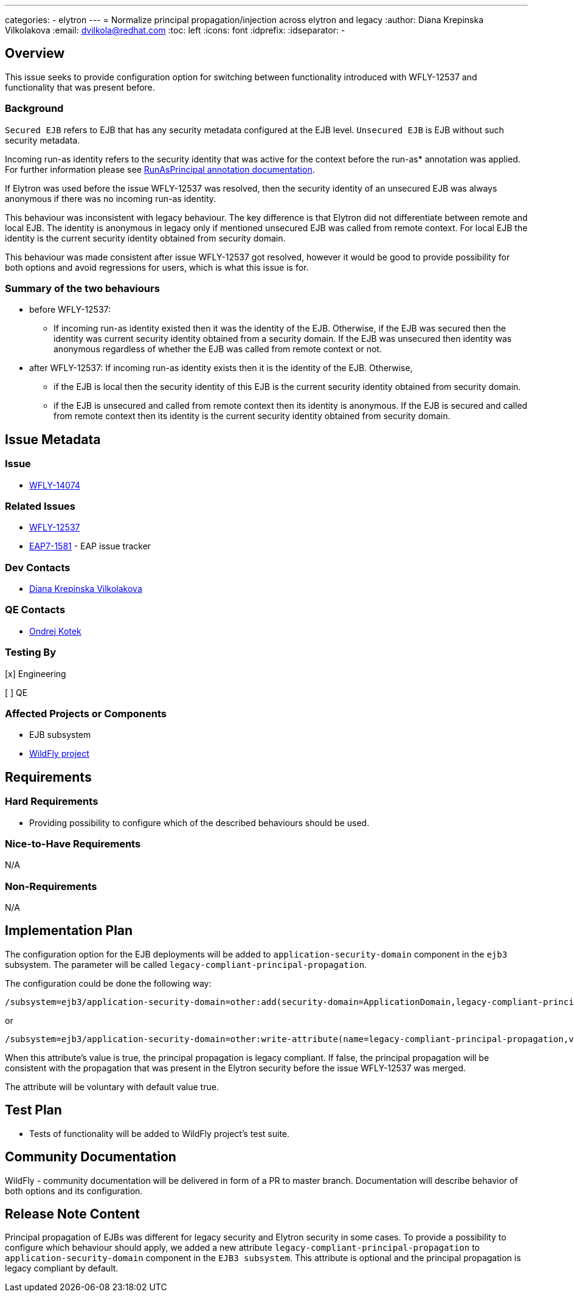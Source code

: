---
categories:
  - elytron
---
= Normalize principal propagation/injection across elytron and legacy
:author:            Diana Krepinska Vilkolakova
:email:             dvilkola@redhat.com
:toc:               left
:icons:             font
:idprefix:
:idseparator:       -

== Overview

This issue seeks to provide configuration option for switching between functionality introduced with WFLY-12537 and functionality that was present before.

=== Background

`Secured EJB` refers to EJB that has any security metadata configured at the EJB level. `Unsecured EJB` is EJB without such security metadata.

Incoming run-as identity refers to the security identity that was active for the context before the run-as* annotation was applied. For further information please see https://docs.wildfly.org/19/Developer_Guide.html#run-as[RunAsPrincipal annotation documentation].

If Elytron was used before the issue WFLY-12537 was resolved, then the security identity of an unsecured EJB was always anonymous if there was no incoming run-as identity.

This behaviour was inconsistent with legacy behaviour. The key difference is that Elytron did not differentiate between remote and local EJB. The identity is anonymous in legacy only if mentioned unsecured EJB was called from remote context. For local EJB the identity is the current security identity obtained from security domain.

This behaviour was made consistent after issue WFLY-12537 got resolved, however it would be good to provide possibility for both options and avoid regressions for users, which is what this issue is for.

=== Summary of the two behaviours

 * before WFLY-12537:
  **  If incoming run-as identity existed then it was the identity of the EJB. Otherwise, if the EJB was secured then the identity was current security identity obtained from a security domain. If the EJB was unsecured then identity was anonymous regardless of whether the EJB was called from remote context or not.

 * after WFLY-12537:
 If incoming run-as identity exists then it is the identity of the EJB. Otherwise,
     ** if the EJB is local then the security identity of this EJB is the current security identity obtained from security domain.
  ** if the EJB is unsecured and called from remote context then its identity is anonymous. If the EJB is secured and called from remote context then its identity is the current security identity obtained from security domain.


== Issue Metadata

=== Issue

* https://issues.jboss.org/browse/WFLY-14074[WFLY-14074]

=== Related Issues

* https://issues.redhat.com/browse/WFLY-12537[WFLY-12537]
* https://issues.jboss.org/browse/EAP7-1581[EAP7-1581] - EAP issue tracker

=== Dev Contacts

* mailto:dvilkola@redhat.com[Diana Krepinska Vilkolakova]

=== QE Contacts

* mailto:okotek@redhat.com[Ondrej Kotek]

=== Testing By
// Put an x in the relevant field to indicate if testing will be done by Engineering or QE.
// Discuss with QE during the Kickoff state to decide this
[x] Engineering

[ ] QE

=== Affected Projects or Components

* EJB subsystem
* https://github.com/wildfly/wildfly[WildFly project]

== Requirements

=== Hard Requirements

* Providing possibility to configure which of the described behaviours should be used.

=== Nice-to-Have Requirements

N/A

=== Non-Requirements

N/A

== Implementation Plan

The configuration option for the EJB deployments will be added to `application-security-domain` component in the `ejb3` subsystem. The parameter will be called `legacy-compliant-principal-propagation`.

The configuration could be done the following way:

```
/subsystem=ejb3/application-security-domain=other:add(security-domain=ApplicationDomain,legacy-compliant-principal-propagation=false)
```
or

```
/subsystem=ejb3/application-security-domain=other:write-attribute(name=legacy-compliant-principal-propagation,value=true)
```

When this attribute's value is true, the principal propagation is legacy compliant. If false, the principal propagation will be consistent with the propagation that was present in the Elytron security before the issue WFLY-12537 was merged.

The attribute will be voluntary with default value true.

== Test Plan

* Tests of functionality will be added to WildFly project's test suite.

== Community Documentation

WildFly - community documentation will be delivered in form of a PR to master branch. Documentation will describe behavior of both options and its configuration.

== Release Note Content

Principal propagation of EJBs was different for legacy security and Elytron security in some cases. To provide a possibility to configure which behaviour should apply, we added a new attribute `legacy-compliant-principal-propagation` to `application-security-domain` component in the `EJB3 subsystem`. This attribute is optional and the principal propagation is legacy compliant by default.

